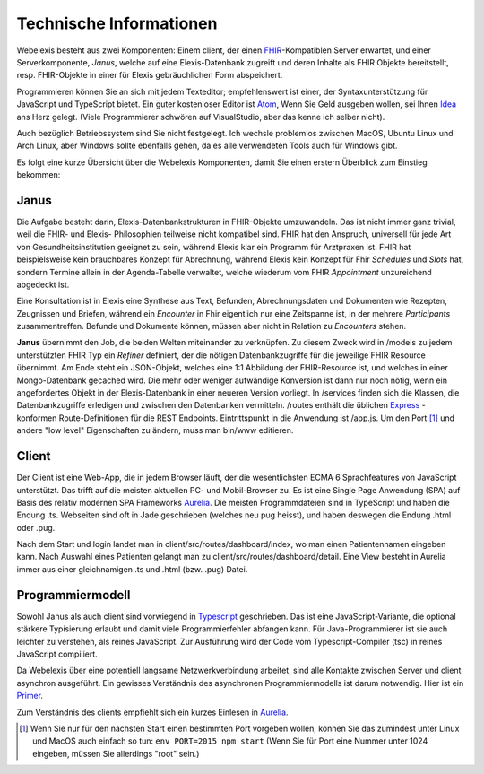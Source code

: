 Technische Informationen
========================

Webelexis besteht aus zwei Komponenten: Einem client, der einen FHIR_-Kompatiblen Server erwartet, und einer Serverkomponente, *Janus*,
welche auf eine Elexis-Datenbank zugreift und deren Inhalte als FHIR Objekte bereitstellt, resp. FHIR-Objekte in einer für Elexis gebräuchlichen Form abspeichert.

Programmieren können Sie an sich mit jedem Texteditor; empfehlenswert ist einer, der Syntaxunterstützung für JavaScript und TypeScript bietet. Ein guter kostenloser Editor ist Atom_, Wenn Sie Geld ausgeben wollen, sei Ihnen Idea_ ans Herz gelegt. (Viele Programmierer schwören auf VisualStudio, aber das kenne ich selber nicht).

Auch bezüglich Betriebssystem sind Sie nicht festgelegt. Ich wechsle problemlos zwischen MacOS, Ubuntu Linux und Arch Linux, aber Windows sollte ebenfalls gehen, da es alle verwendeten Tools auch für Windows gibt.

Es folgt eine kurze Übersicht über die Webelexis Komponenten, damit Sie einen erstern Überblick zum Einstieg bekommen:

Janus
-----

Die Aufgabe besteht darin, Elexis-Datenbankstrukturen in FHIR-Objekte umzuwandeln. Das ist nicht immer ganz trivial, weil die FHIR- und Elexis- Philosophien
teilweise nicht kompatibel sind. FHIR hat den Anspruch, universell für jede Art von Gesundheitsinstitution geeignet zu sein, während Elexis klar ein Programm
für Arztpraxen ist. FHIR hat beispielsweise kein brauchbares Konzept für Abrechnung, während Elexis kein Konzept für Fhir *Schedules* und *Slots* hat, sondern Termine
allein in der Agenda-Tabelle verwaltet, welche wiederum vom FHIR *Appointment* unzureichend abgedeckt ist.

Eine Konsultation ist in Elexis eine Synthese aus Text, Befunden, Abrechnungsdaten und Dokumenten wie Rezepten, Zeugnissen und Briefen, während ein *Encounter* in Fhir eigentlich nur eine
Zeitspanne ist, in der mehrere *Participants* zusammentreffen. Befunde und Dokumente können, müssen aber nicht in Relation zu *Encounters* stehen.

**Janus** übernimmt den Job, die beiden Welten miteinander zu verknüpfen. Zu diesem Zweck wird in /models zu jedem unterstützten FHIR Typ ein *Refiner* definiert, der die nötigen Datenbankzugriffe für die jeweilige FHIR Resource übernimmt. Am Ende steht ein JSON-Objekt, welches eine 1:1 Abbildung der FHIR-Resource ist, und welches in einer
Mongo-Datenbank gecached wird. Die mehr oder weniger aufwändige Konversion ist dann nur noch nötig, wenn ein angefordertes Objekt in der Elexis-Datenbank in einer neueren Version vorliegt. In /services finden sich die Klassen, die Datenbankzugriffe erledigen und zwischen den Datenbanken vermitteln. /routes enthält die üblichen Express_ -konformen Route-Definitionen für die REST Endpoints. Eintrittspunkt in die Anwendung ist /app.js. Um den Port [#]_ und andere "low level" Eigenschaften zu ändern, muss man bin/www editieren.

Client
------

Der Client ist eine Web-App, die in jedem Browser läuft, der die wesentlichsten ECMA 6 Sprachfeatures von JavaScript unterstützt. Das trifft auf die meisten aktuellen PC- und Mobil-Browser zu. Es ist eine Single Page Anwendung (SPA) auf Basis des relativ modernen SPA Frameworks Aurelia_. Die meisten Programmdateien sind in TypeScript und haben die Endung .ts. Webseiten sind oft in Jade geschrieben (welches neu pug heisst), und haben deswegen die Endung .html oder .pug.

Nach dem Start und login landet man in client/src/routes/dashboard/index, wo man einen Patientennamen eingeben kann. Nach Auswahl eines Patienten gelangt man zu client/src/routes/dashboard/detail. Eine View besteht in Aurelia immer aus einer gleichnamigen .ts und .html (bzw. .pug) Datei.

Programmiermodell
-----------------

Sowohl Janus als auch client sind vorwiegend in Typescript_ geschrieben. Das ist eine JavaScript-Variante, die optional stärkere Typisierung erlaubt und damit viele Programmierfehler abfangen kann. Für Java-Programmierer ist sie auch leichter zu verstehen, als reines JavaScript. Zur Ausführung wird der Code vom Typescript-Compiler (tsc) in reines JavaScript compiliert.

Da Webelexis über eine potentiell langsame Netzwerkverbindung arbeitet, sind alle Kontakte zwischen Server und client asynchron ausgeführt. Ein gewisses Verständnis des asynchronen Programmiermodells ist darum notwendig. Hier ist ein Primer_.

Zum Verständnis des clients empfiehlt sich ein kurzes Einlesen in Aurelia_.



.. [#] Wenn Sie nur für den nächsten Start einen bestimmten Port vorgeben wollen, können Sie das zumindest unter Linux und MacOS auch einfach so tun: ``env PORT=2015 npm start`` (Wenn Sie für Port eine Nummer unter 1024 eingeben, müssen Sie allerdings "root" sein.)

.. _Express: http://expressjs.com
.. _FHIR: https://www.hl7.org/fhir/
.. _Aurelia: http://aurelia.io
.. _Atom: http:/www.atom.io
.. _Idea: http://www.jetbrains.com/idea
.. _Typescript: https://www.typescriptlang.org
.. _Primer: http://rgwch.github.io/2017/03/async
